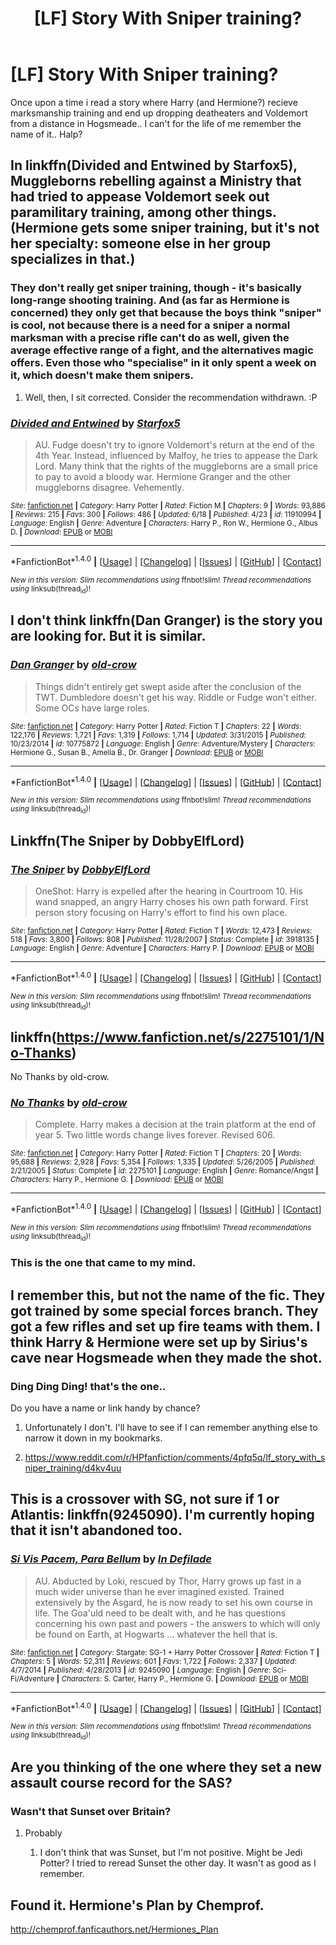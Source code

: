#+TITLE: [LF] Story With Sniper training?

* [LF] Story With Sniper training?
:PROPERTIES:
:Author: Wirenfeldt
:Score: 6
:DateUnix: 1466670793.0
:DateShort: 2016-Jun-23
:FlairText: Request
:END:
Once upon a time i read a story where Harry (and Hermione?) recieve marksmanship training and end up dropping deatheaters and Voldemort from a distance in Hogsmeade.. I can't for the life of me remember the name of it.. Halp?


** In linkffn(Divided and Entwined by Starfox5), Muggleborns rebelling against a Ministry that had tried to appease Voldemort seek out paramilitary training, among other things. (Hermione gets some sniper training, but it's not her specialty: someone else in her group specializes in that.)
:PROPERTIES:
:Author: turbinicarpus
:Score: 6
:DateUnix: 1466680213.0
:DateShort: 2016-Jun-23
:END:

*** They don't really get sniper training, though - it's basically long-range shooting training. And (as far as Hermione is concerned) they only get that because the boys think "sniper" is cool, not because there is a need for a sniper a normal marksman with a precise rifle can't do as well, given the average effective range of a fight, and the alternatives magic offers. Even those who "specialise" in it only spent a week on it, which doesn't make them snipers.
:PROPERTIES:
:Author: Starfox5
:Score: 3
:DateUnix: 1466683017.0
:DateShort: 2016-Jun-23
:END:

**** Well, then, I sit corrected. Consider the recommendation withdrawn. :P
:PROPERTIES:
:Author: turbinicarpus
:Score: 2
:DateUnix: 1466759547.0
:DateShort: 2016-Jun-24
:END:


*** [[http://www.fanfiction.net/s/11910994/1/][*/Divided and Entwined/*]] by [[https://www.fanfiction.net/u/2548648/Starfox5][/Starfox5/]]

#+begin_quote
  AU. Fudge doesn't try to ignore Voldemort's return at the end of the 4th Year. Instead, influenced by Malfoy, he tries to appease the Dark Lord. Many think that the rights of the muggleborns are a small price to pay to avoid a bloody war. Hermione Granger and the other muggleborns disagree. Vehemently.
#+end_quote

^{/Site/: [[http://www.fanfiction.net/][fanfiction.net]] *|* /Category/: Harry Potter *|* /Rated/: Fiction M *|* /Chapters/: 9 *|* /Words/: 93,886 *|* /Reviews/: 215 *|* /Favs/: 300 *|* /Follows/: 486 *|* /Updated/: 6/18 *|* /Published/: 4/23 *|* /id/: 11910994 *|* /Language/: English *|* /Genre/: Adventure *|* /Characters/: Harry P., Ron W., Hermione G., Albus D. *|* /Download/: [[http://www.ff2ebook.com/old/ffn-bot/index.php?id=11910994&source=ff&filetype=epub][EPUB]] or [[http://www.ff2ebook.com/old/ffn-bot/index.php?id=11910994&source=ff&filetype=mobi][MOBI]]}

--------------

*FanfictionBot*^{1.4.0} *|* [[[https://github.com/tusing/reddit-ffn-bot/wiki/Usage][Usage]]] | [[[https://github.com/tusing/reddit-ffn-bot/wiki/Changelog][Changelog]]] | [[[https://github.com/tusing/reddit-ffn-bot/issues/][Issues]]] | [[[https://github.com/tusing/reddit-ffn-bot/][GitHub]]] | [[[https://www.reddit.com/message/compose?to=tusing][Contact]]]

^{/New in this version: Slim recommendations using/ ffnbot!slim! /Thread recommendations using/ linksub(thread_id)!}
:PROPERTIES:
:Author: FanfictionBot
:Score: 1
:DateUnix: 1466680255.0
:DateShort: 2016-Jun-23
:END:


** I don't think linkffn(Dan Granger) is the story you are looking for. But it is similar.
:PROPERTIES:
:Author: Llian_Winter
:Score: 3
:DateUnix: 1466672629.0
:DateShort: 2016-Jun-23
:END:

*** [[http://www.fanfiction.net/s/10775872/1/][*/Dan Granger/*]] by [[https://www.fanfiction.net/u/616007/old-crow][/old-crow/]]

#+begin_quote
  Things didn't entirely get swept aside after the conclusion of the TWT. Dumbledore doesn't get his way. Riddle or Fudge won't either. Some OCs have large roles.
#+end_quote

^{/Site/: [[http://www.fanfiction.net/][fanfiction.net]] *|* /Category/: Harry Potter *|* /Rated/: Fiction T *|* /Chapters/: 22 *|* /Words/: 122,176 *|* /Reviews/: 1,721 *|* /Favs/: 1,319 *|* /Follows/: 1,714 *|* /Updated/: 3/31/2015 *|* /Published/: 10/23/2014 *|* /id/: 10775872 *|* /Language/: English *|* /Genre/: Adventure/Mystery *|* /Characters/: Hermione G., Susan B., Amelia B., Dr. Granger *|* /Download/: [[http://www.ff2ebook.com/old/ffn-bot/index.php?id=10775872&source=ff&filetype=epub][EPUB]] or [[http://www.ff2ebook.com/old/ffn-bot/index.php?id=10775872&source=ff&filetype=mobi][MOBI]]}

--------------

*FanfictionBot*^{1.4.0} *|* [[[https://github.com/tusing/reddit-ffn-bot/wiki/Usage][Usage]]] | [[[https://github.com/tusing/reddit-ffn-bot/wiki/Changelog][Changelog]]] | [[[https://github.com/tusing/reddit-ffn-bot/issues/][Issues]]] | [[[https://github.com/tusing/reddit-ffn-bot/][GitHub]]] | [[[https://www.reddit.com/message/compose?to=tusing][Contact]]]

^{/New in this version: Slim recommendations using/ ffnbot!slim! /Thread recommendations using/ linksub(thread_id)!}
:PROPERTIES:
:Author: FanfictionBot
:Score: 1
:DateUnix: 1466672646.0
:DateShort: 2016-Jun-23
:END:


** Linkffn(The Sniper by DobbyElfLord)
:PROPERTIES:
:Author: ScottPress
:Score: 2
:DateUnix: 1466672791.0
:DateShort: 2016-Jun-23
:END:

*** [[http://www.fanfiction.net/s/3918135/1/][*/The Sniper/*]] by [[https://www.fanfiction.net/u/1077111/DobbyElfLord][/DobbyElfLord/]]

#+begin_quote
  OneShot: Harry is expelled after the hearing in Courtroom 10. His wand snapped, an angry Harry choses his own path forward. First person story focusing on Harry's effort to find his own place.
#+end_quote

^{/Site/: [[http://www.fanfiction.net/][fanfiction.net]] *|* /Category/: Harry Potter *|* /Rated/: Fiction T *|* /Words/: 12,473 *|* /Reviews/: 518 *|* /Favs/: 3,800 *|* /Follows/: 808 *|* /Published/: 11/28/2007 *|* /Status/: Complete *|* /id/: 3918135 *|* /Language/: English *|* /Genre/: Adventure *|* /Characters/: Harry P. *|* /Download/: [[http://www.ff2ebook.com/old/ffn-bot/index.php?id=3918135&source=ff&filetype=epub][EPUB]] or [[http://www.ff2ebook.com/old/ffn-bot/index.php?id=3918135&source=ff&filetype=mobi][MOBI]]}

--------------

*FanfictionBot*^{1.4.0} *|* [[[https://github.com/tusing/reddit-ffn-bot/wiki/Usage][Usage]]] | [[[https://github.com/tusing/reddit-ffn-bot/wiki/Changelog][Changelog]]] | [[[https://github.com/tusing/reddit-ffn-bot/issues/][Issues]]] | [[[https://github.com/tusing/reddit-ffn-bot/][GitHub]]] | [[[https://www.reddit.com/message/compose?to=tusing][Contact]]]

^{/New in this version: Slim recommendations using/ ffnbot!slim! /Thread recommendations using/ linksub(thread_id)!}
:PROPERTIES:
:Author: FanfictionBot
:Score: 1
:DateUnix: 1466672821.0
:DateShort: 2016-Jun-23
:END:


** linkffn([[https://www.fanfiction.net/s/2275101/1/No-Thanks]])

No Thanks by old-crow.
:PROPERTIES:
:Score: 2
:DateUnix: 1466694988.0
:DateShort: 2016-Jun-23
:END:

*** [[http://www.fanfiction.net/s/2275101/1/][*/No Thanks/*]] by [[https://www.fanfiction.net/u/616007/old-crow][/old-crow/]]

#+begin_quote
  Complete. Harry makes a decision at the train platform at the end of year 5. Two little words change lives forever. Revised 606.
#+end_quote

^{/Site/: [[http://www.fanfiction.net/][fanfiction.net]] *|* /Category/: Harry Potter *|* /Rated/: Fiction T *|* /Chapters/: 20 *|* /Words/: 95,688 *|* /Reviews/: 2,928 *|* /Favs/: 5,354 *|* /Follows/: 1,335 *|* /Updated/: 5/26/2005 *|* /Published/: 2/21/2005 *|* /Status/: Complete *|* /id/: 2275101 *|* /Language/: English *|* /Genre/: Romance/Angst *|* /Characters/: Harry P., Hermione G. *|* /Download/: [[http://www.ff2ebook.com/old/ffn-bot/index.php?id=2275101&source=ff&filetype=epub][EPUB]] or [[http://www.ff2ebook.com/old/ffn-bot/index.php?id=2275101&source=ff&filetype=mobi][MOBI]]}

--------------

*FanfictionBot*^{1.4.0} *|* [[[https://github.com/tusing/reddit-ffn-bot/wiki/Usage][Usage]]] | [[[https://github.com/tusing/reddit-ffn-bot/wiki/Changelog][Changelog]]] | [[[https://github.com/tusing/reddit-ffn-bot/issues/][Issues]]] | [[[https://github.com/tusing/reddit-ffn-bot/][GitHub]]] | [[[https://www.reddit.com/message/compose?to=tusing][Contact]]]

^{/New in this version: Slim recommendations using/ ffnbot!slim! /Thread recommendations using/ linksub(thread_id)!}
:PROPERTIES:
:Author: FanfictionBot
:Score: 1
:DateUnix: 1466695016.0
:DateShort: 2016-Jun-23
:END:


*** This is the one that came to my mind.
:PROPERTIES:
:Author: jeffala
:Score: 1
:DateUnix: 1466706813.0
:DateShort: 2016-Jun-23
:END:


** I remember this, but not the name of the fic. They got trained by some special forces branch. They got a few rifles and set up fire teams with them. I think Harry & Hermione were set up by Sirius's cave near Hogsmeade when they made the shot.
:PROPERTIES:
:Author: dayfvid
:Score: 1
:DateUnix: 1466687193.0
:DateShort: 2016-Jun-23
:END:

*** Ding Ding Ding! that's the one..

Do you have a name or link handy by chance?
:PROPERTIES:
:Author: Wirenfeldt
:Score: 1
:DateUnix: 1466689172.0
:DateShort: 2016-Jun-23
:END:

**** Unfortunately I don't. I'll have to see if I can remember anything else to narrow it down in my bookmarks.
:PROPERTIES:
:Author: dayfvid
:Score: 1
:DateUnix: 1466689798.0
:DateShort: 2016-Jun-23
:END:


**** [[https://www.reddit.com/r/HPfanfiction/comments/4pfq5q/lf_story_with_sniper_training/d4kv4uu]]
:PROPERTIES:
:Author: jeffala
:Score: 1
:DateUnix: 1466706846.0
:DateShort: 2016-Jun-23
:END:


** This is a crossover with SG, not sure if 1 or Atlantis: linkffn(9245090). I'm currently hoping that it isn't abandoned too.
:PROPERTIES:
:Author: firingmahlazors
:Score: 1
:DateUnix: 1466687791.0
:DateShort: 2016-Jun-23
:END:

*** [[http://www.fanfiction.net/s/9245090/1/][*/Si Vis Pacem, Para Bellum/*]] by [[https://www.fanfiction.net/u/4005092/In-Defilade][/In Defilade/]]

#+begin_quote
  AU. Abducted by Loki, rescued by Thor, Harry grows up fast in a much wider universe than he ever imagined existed. Trained extensively by the Asgard, he is now ready to set his own course in life. The Goa'uld need to be dealt with, and he has questions concerning his own past and powers - the answers to which will only be found on Earth, at Hogwarts ... whatever the hell that is.
#+end_quote

^{/Site/: [[http://www.fanfiction.net/][fanfiction.net]] *|* /Category/: Stargate: SG-1 + Harry Potter Crossover *|* /Rated/: Fiction T *|* /Chapters/: 5 *|* /Words/: 52,311 *|* /Reviews/: 601 *|* /Favs/: 1,722 *|* /Follows/: 2,337 *|* /Updated/: 4/7/2014 *|* /Published/: 4/28/2013 *|* /id/: 9245090 *|* /Language/: English *|* /Genre/: Sci-Fi/Adventure *|* /Characters/: S. Carter, Harry P., Hermione G. *|* /Download/: [[http://www.ff2ebook.com/old/ffn-bot/index.php?id=9245090&source=ff&filetype=epub][EPUB]] or [[http://www.ff2ebook.com/old/ffn-bot/index.php?id=9245090&source=ff&filetype=mobi][MOBI]]}

--------------

*FanfictionBot*^{1.4.0} *|* [[[https://github.com/tusing/reddit-ffn-bot/wiki/Usage][Usage]]] | [[[https://github.com/tusing/reddit-ffn-bot/wiki/Changelog][Changelog]]] | [[[https://github.com/tusing/reddit-ffn-bot/issues/][Issues]]] | [[[https://github.com/tusing/reddit-ffn-bot/][GitHub]]] | [[[https://www.reddit.com/message/compose?to=tusing][Contact]]]

^{/New in this version: Slim recommendations using/ ffnbot!slim! /Thread recommendations using/ linksub(thread_id)!}
:PROPERTIES:
:Author: FanfictionBot
:Score: 1
:DateUnix: 1466687803.0
:DateShort: 2016-Jun-23
:END:


** Are you thinking of the one where they set a new assault course record for the SAS?
:PROPERTIES:
:Author: Ch1pp
:Score: 1
:DateUnix: 1466688294.0
:DateShort: 2016-Jun-23
:END:

*** Wasn't that Sunset over Britain?
:PROPERTIES:
:Author: praeceps93
:Score: 1
:DateUnix: 1466702042.0
:DateShort: 2016-Jun-23
:END:

**** Probably
:PROPERTIES:
:Author: Ch1pp
:Score: 1
:DateUnix: 1466704515.0
:DateShort: 2016-Jun-23
:END:

***** I don't think that was Sunset, but I'm not positive. Might be Jedi Potter? I tried to reread Sunset the other day. It wasn't as good as I remember.
:PROPERTIES:
:Author: sfjoellen
:Score: 1
:DateUnix: 1466786393.0
:DateShort: 2016-Jun-24
:END:


** Found it. Hermione's Plan by Chemprof.

[[http://chemprof.fanficauthors.net/Hermiones_Plan]]
:PROPERTIES:
:Author: dayfvid
:Score: 1
:DateUnix: 1466689976.0
:DateShort: 2016-Jun-23
:END:
